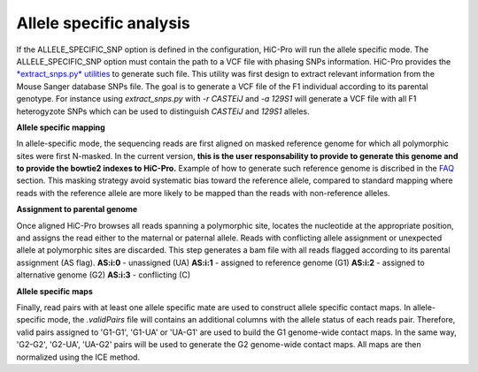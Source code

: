 Allele specific analysis
========================

If the ALLELE_SPECIFIC_SNP option is defined in the configuration, HiC-Pro will run the allele specific mode.
The ALLELE_SPECIFIC_SNP option must contain the path to a VCF file with phasing SNPs information.
HiC-Pro provides the `*extract_snps.py* utilities <UTILS.rst>`_ to generate such file.
This utility was first design to extract relevant information from the Mouse Sanger database SNPs file. The goal is to generate a VCF file of the F1 individual according to its parental genotype. For instance using *extract_snps.py* with *-r CASTEiJ* and *-a 129S1* will generate a VCF file with all F1 heterogyzote SNPs which can be used to distinguish *CASTEiJ* and *129S1* alleles.


**Allele specific mapping**

In allele-specific mode, the sequencing reads are first aligned on masked reference genome for which all polymorphic sites were first N-masked.
In the current version, **this is the user responsability to provide to generate this genome and to provide the bowtie2 indexes to HiC-Pro.**
Example of how to generate such reference genome is discribed in the `FAQ <FAQ.rst>`_ section.
This masking strategy avoid systematic bias toward the reference allele, compared to standard mapping where reads with the reference allele are more likely to be mapped than the reads with non-reference alleles.

**Assignment to parental genome**

Once aligned HiC-Pro browses all reads spanning a polymorphic site, locates the nucleotide at the appropriate position, and assigns the read either to the maternal or paternal allele. Reads with conflicting allele assignment or unexpected allele at polymorphic sites are discarded.
This step generates a bam file with all reads flagged according to its parental assignment (AS flag).
**AS:i:0** - unassigned (UA)
**AS:i:1** - assigned to reference genome (G1)
**AS:i:2** - assigned to alternative genome (G2)
**AS:i:3** - conflicting (C)

**Allele specific maps**

Finally, read pairs with at least one allele specific mate are used to construct allele specific contact maps. 
In allele-specific mode, the *.validPairs* file will contains an additional columns with the allele status of each reads pair.
Therefore, valid pairs assigned to 'G1-G1', 'G1-UA' or 'UA-G1' are used to build the G1 genome-wide contact maps. In the same way, 'G2-G2', 'G2-UA', 'UA-G2' pairs will be used to generate the G2 genome-wide contact maps.
All maps are then normalized using the ICE method.


